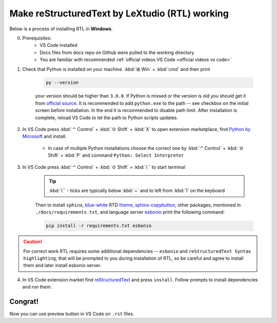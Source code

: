 Make reStructuredText by LeXtudio (RTL) working
===============================================

Below is a process of installing RTL in **Windows**.

0. Prerequisites: 
    * VS Code installed
    * Docs files from docs repo on Github were pulled to the working directory
    * You are familiar with recommended :ref:`official videos VS Code <official videos vs code>`

1. Check that Python is installed on your machine. :kbd:`⊞ Win` + :kbd:`cmd` and then print 

    .. code-block:: console

        py --version

    your version should be higher than ``3.8.0``. If Python is missed or the version is old you 
    should get it from `official source`_. It is recommended to add ``python.exe`` to the path -- see
    checkbox on the initial screen before installation. In the end it is recommended to disable path limit.
    After installation is complete, reload VS Code to let the path to Python scripts updates.

2. In VS Code press :kbd:`⌃ Control` + :kbd:`⇧ Shift` + :kbd:`X` to open extension marketplace, find 
   `Python by Microsoft`_ and install.

    * In case of multiple Python installations choose the correct one by :kbd:`⌃ Control` + :kbd:`⇧ Shift` 
      + :kbd:`P` and command ``Python: Select Interpreter``

3. In VS Code press  :kbd:`⌃ Control` + :kbd:`⇧ Shift` + :kbd:`\`` to start terminal
   
    .. tip::
       :kbd:`\`` - ticks are typically below :kbd:`~` and to left from :kbd:`1` on the keyboard

    Then to install ``sphinx``,  blue-white_ RTD theme_, sphinx-copybutton_, other packages, mentioned in 
    ``./docs/requirements.txt``, and language server esbonio_ print the following command:

    .. code-block:: console

        pip install -r requirements.txt esbonio
    
.. caution:: 
   
   For correct work RTL requires some additional dependencies -- ``esbonio`` and ``reStructuredText Syntax highlighting``, 
   that will be prompted to you during installation of RTL, so be careful and agree to install them and later install esbonio server. 

4. In VS Code extension market find reStructuredText_ and press ``install``. Follow prompts to install dependencies 
   and run them. 

Congrat!
--------
Now you can use preview button |preview_ico| in VS Code on ``.rst`` files.


.. _official source: https://www.python.org/downloads/windows/
.. _Python by Microsoft: https://marketplace.visualstudio.com/items?itemName=ms-python.python
.. _blue-white: https://blog.readthedocs.com/new-theme-read-the-docs/
.. _theme: https://sphinx-rtd-theme.readthedocs.io/en/stable/
.. _sphinx-copybutton: https://sphinx-copybutton.readthedocs.io/en/latest/
.. _esBonio: https://github.com/swyddfa/esbonio
.. _reStructuredText: https://marketplace.visualstudio.com/items?itemName=lextudio.restructuredtext
.. |preview_ico| image:: /res/start/contribute/open-preview.svg

